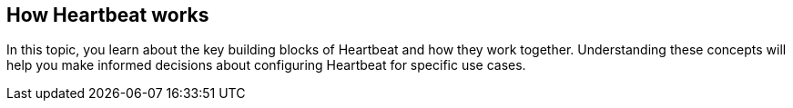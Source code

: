 [[how-heartbeat-works]]
== How Heartbeat works

In this topic, you learn about the key building blocks of Heartbeat and how
they work together. Understanding these concepts will help you make informed
decisions about configuring Heartbeat for specific use cases.

//TODO: Add details to this topic.


